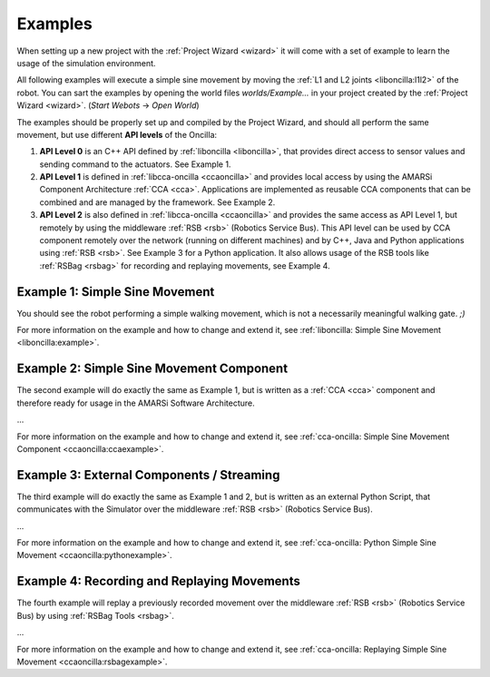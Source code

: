 .. _examples:

==========
 Examples
==========

When setting up a new project with the :ref:`Project Wizard <wizard>` it will
come with a set of example to learn the usage of the simulation environment.

All following examples will execute a simple sine movement by moving the
:ref:`L1 and L2 joints <liboncilla:l1l2>` of the robot. You can sart the
examples by opening the world files *worlds/Example...* in your project created
by the :ref:`Project Wizard <wizard>`. (*Start Webots* -> *Open World*)

The examples should be properly set up and compiled by the Project Wizard, and
should all perform the same movement, but use different **API levels** of the
Oncilla:

#. **API Level 0**
   is an C++ API defined by :ref:`liboncilla <liboncilla>`, that
   provides direct access to sensor values and sending command to the actuators.
   See Example 1.

#. **API Level 1**
   is defined in :ref:`libcca-oncilla <ccaoncilla>` and provides
   local access by using the AMARSi Component Architecture :ref:`CCA <cca>`.
   Applications are implemented as reusable CCA components that can be
   combined and are managed by the framework. See Example 2.

#. **API Level 2**
   is also defined in :ref:`libcca-oncilla <ccaoncilla>` and
   provides the same access as API Level 1, but remotely by using the
   middleware :ref:`RSB <rsb>` (Robotics Service Bus). This API level can be
   used by CCA component remotely over the network (running on different
   machines) and by C++, Java and Python applications using :ref:`RSB <rsb>`.
   See Example 3 for a Python application. It also allows usage of the RSB tools
   like :ref:`RSBag <rsbag>` for recording and replaying movements, see Example
   4.

Example 1: Simple Sine Movement
===============================

You should see the robot performing a simple walking movement, which is not a
necessarily meaningful walking gate. *;)*

For more information on the example and how to change and extend it, see
:ref:`liboncilla: Simple Sine Movement <liboncilla:example>`.

Example 2: Simple Sine Movement Component
=========================================

The second example will do exactly the same as Example 1, but is written as a
:ref:`CCA <cca>` component and therefore ready for usage in the AMARSi Software
Architecture.

...

For more information on the example and how to change and extend it, see
:ref:`cca-oncilla: Simple Sine Movement Component <ccaoncilla:ccaexample>`.

Example 3: External Components / Streaming 
==========================================

The third example will do exactly the same as Example 1 and 2, but is written as
an external Python Script, that communicates with the Simulator over the
middleware :ref:`RSB <rsb>` (Robotics Service Bus).

...

For more information on the example and how to change and extend it, see
:ref:`cca-oncilla: Python Simple Sine Movement <ccaoncilla:pythonexample>`.

Example 4: Recording and Replaying Movements 
============================================

The fourth example will replay a previously recorded movement over the
middleware :ref:`RSB <rsb>` (Robotics Service Bus) by using :ref:`RSBag Tools
<rsbag>`.

...

For more information on the example and how to change and extend it, see
:ref:`cca-oncilla: Replaying Simple Sine Movement <ccaoncilla:rsbagexample>`.
